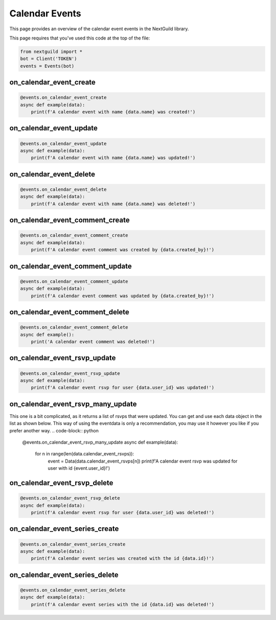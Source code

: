 Calendar Events 
===========

This page provides an overview of the calendar event events in the NextGuild library.

This page requires that you've used this code at the top of the file:

.. code-block:: python

    from nextguild import *
    bot = Client('TOKEN')
    events = Events(bot)

on_calendar_event_create
--------

.. code-block:: python

    @events.on_calendar_event_create
    async def example(data):
        print(f'A calendar event with name {data.name} was created!')

+-----------------------------+----------------------------------------------+
| Type                        | Description                                  |
+=============================+==============================================+
| ``data.server_id``            | The ID of the server                         |
+-----------------------------+----------------------------------------------+
| ``data.id``                   | The ID of the calendar event                 |
+-----------------------------+----------------------------------------------+
| ``data.channel_id``           | The ID of the channel                        |
+-----------------------------+----------------------------------------------+
| ``data.name``                 | The name of the calendar event               |
+-----------------------------+----------------------------------------------+
| ``data.description``          | The description of the calendar event        |
+-----------------------------+----------------------------------------------+
| ``data.location``             | The location of the calendar event           |
+-----------------------------+----------------------------------------------+
| ``data.url``                  | The URL of the calendar event                |
+-----------------------------+----------------------------------------------+
| ``data.color``                | The color of the calendar event              |
+-----------------------------+----------------------------------------------+
| ``data.repeats``              | If the calendar event repeats itself         |
+-----------------------------+----------------------------------------------+
| ``data.series_id``            | The ID of the calendar event series          |
+-----------------------------+----------------------------------------------+
| ``data.role_ids``             | The IDs of the roles the event is restricted |
|                             | to                                           |
+-----------------------------+----------------------------------------------+
| ``data.rsvp_disabled``        | If the RSVP is disabled                      |
+-----------------------------+----------------------------------------------+
| ``data.is_all_day``           | If the event is all day                      |
+-----------------------------+----------------------------------------------+
| ``data.rsvp_limit``           | The RSVP limit of the event                  |
+-----------------------------+----------------------------------------------+
| ``data.autofill_waitlist``    | If the waitlist will autofill                |
+-----------------------------+----------------------------------------------+
| ``data.starts_at``            | The start time of the event                  |
+-----------------------------+----------------------------------------------+
| ``data.duration``             | The duration of the event                    |
+-----------------------------+----------------------------------------------+
| ``data.is_private``           | If the event is private                      |
+-----------------------------+----------------------------------------------+
| ``data.mentions``             | The mentions of the event                    |
+-----------------------------+----------------------------------------------+
| ``data.created_at``           | The time the event was created               |
+-----------------------------+----------------------------------------------+
| ``data.created_by``           | The user who created the event               |
+-----------------------------+----------------------------------------------+
| ``data.cancellation``         | Cancellation info                            |
+-----------------------------+----------------------------------------------+

on_calendar_event_update
--------

.. code-block:: python

    @events.on_calendar_event_update
    async def example(data):
        print(f'A calendar event with name {data.name} was updated!')

+-----------------------------+----------------------------------------------+
| Type                        | Description                                  |
+=============================+==============================================+
| ``data.server_id``            | The ID of the server                         |
+-----------------------------+----------------------------------------------+
| ``data.id``                   | The ID of the calendar event                 |
+-----------------------------+----------------------------------------------+
| ``data.channel_id``           | The ID of the channel                        |
+-----------------------------+----------------------------------------------+
| ``data.name``                 | The name of the calendar event               |
+-----------------------------+----------------------------------------------+
| ``data.description``          | The description of the calendar event        |
+-----------------------------+----------------------------------------------+
| ``data.location``             | The location of the calendar event           |
+-----------------------------+----------------------------------------------+
| ``data.url``                  | The URL of the calendar event                |
+-----------------------------+----------------------------------------------+
| ``data.color``                | The color of the calendar event              |
+-----------------------------+----------------------------------------------+
| ``data.repeats``              | If the calendar event repeats itself         |
+-----------------------------+----------------------------------------------+
| ``data.series_id``            | The ID of the calendar event series          |
+-----------------------------+----------------------------------------------+
| ``data.role_ids``             | The IDs of the roles the event is restricted |
|                             | to                                           |
+-----------------------------+----------------------------------------------+
| ``data.rsvp_disabled``        | If the RSVP is disabled                      |
+-----------------------------+----------------------------------------------+
| ``data.is_all_day``           | If the event is all day                      |
+-----------------------------+----------------------------------------------+
| ``data.rsvp_limit``           | The RSVP limit of the event                  |
+-----------------------------+----------------------------------------------+
| ``data.autofill_waitlist``    | If the waitlist will autofill                |
+-----------------------------+----------------------------------------------+
| ``data.starts_at``            | The start time of the event                  |
+-----------------------------+----------------------------------------------+
| ``data.duration``             | The duration of the event                    |
+-----------------------------+----------------------------------------------+
| ``data.is_private``           | If the event is private                      |
+-----------------------------+----------------------------------------------+
| ``data.mentions``             | The mentions of the event                    |
+-----------------------------+----------------------------------------------+
| ``data.created_at``           | The time the event was created               |
+-----------------------------+----------------------------------------------+
| ``data.created_by``           | The user who created the event               |
+-----------------------------+----------------------------------------------+
| ``data.cancellation``         | Cancellation info                            |
+-----------------------------+----------------------------------------------+



on_calendar_event_delete
--------

.. code-block:: python

    @events.on_calendar_event_delete
    async def example(data):
        print(f'A calendar event with name {data.name} was deleted!')

+-----------------------------+----------------------------------------------+
| Type                        | Description                                  |
+=============================+==============================================+
| ``data.server_id``            | The ID of the server                         |
+-----------------------------+----------------------------------------------+
| ``data.id``                   | The ID of the calendar event                 |
+-----------------------------+----------------------------------------------+
| ``data.channel_id``           | The ID of the channel                        |
+-----------------------------+----------------------------------------------+
| ``data.name``                 | The name of the calendar event               |
+-----------------------------+----------------------------------------------+
| ``data.description``          | The description of the calendar event        |
+-----------------------------+----------------------------------------------+
| ``data.location``             | The location of the calendar event           |
+-----------------------------+----------------------------------------------+
| ``data.url``                  | The URL of the calendar event                |
+-----------------------------+----------------------------------------------+
| ``data.color``                | The color of the calendar event              |
+-----------------------------+----------------------------------------------+
| ``data.repeats``              | If the calendar event repeats itself         |
+-----------------------------+----------------------------------------------+
| ``data.series_id``            | The ID of the calendar event series          |
+-----------------------------+----------------------------------------------+
| ``data.role_ids``             | The IDs of the roles the event is restricted |
|                             | to                                           |
+-----------------------------+----------------------------------------------+
| ``data.rsvp_disabled``        | If the RSVP is disabled                      |
+-----------------------------+----------------------------------------------+
| ``data.is_all_day``           | If the event is all day                      |
+-----------------------------+----------------------------------------------+
| ``data.rsvp_limit``           | The RSVP limit of the event                  |
+-----------------------------+----------------------------------------------+
| ``data.autofill_waitlist``    | If the waitlist will autofill                |
+-----------------------------+----------------------------------------------+
| ``data.starts_at``            | The start time of the event                  |
+-----------------------------+----------------------------------------------+
| ``data.duration``             | The duration of the event                    |
+-----------------------------+----------------------------------------------+
| ``data.is_private``           | If the event is private                      |
+-----------------------------+----------------------------------------------+
| ``data.mentions``             | The mentions of the event                    |
+-----------------------------+----------------------------------------------+
| ``data.created_at``           | The time the event was created               |
+-----------------------------+----------------------------------------------+
| ``data.created_by``           | The user who created the event               |
+-----------------------------+----------------------------------------------+
| ``data.cancellation``         | Cancellation info                            |
+-----------------------------+----------------------------------------------+

on_calendar_event_comment_create
--------

.. code-block:: python

    @events.on_calendar_event_comment_create
    async def example(data):
        print(f'A calendar event comment was created by {data.created_by}!')

+-----------------------------+----------------------------------------------+
| Type                        | Description                                  |
+=============================+==============================================+
| ``data.server_id``            | The ID of the server                         |
+-----------------------------+----------------------------------------------+
| ``data.id``                   | The ID of the calendar comment               |
+-----------------------------+----------------------------------------------+
| ``data.content``              | The content of the comment                   |
+-----------------------------+----------------------------------------------+
| ``data.created_at``           | The time the comment was created             |
+-----------------------------+----------------------------------------------+
| ``data.created_by``           | The user who created the comment             |
+-----------------------------+----------------------------------------------+
| ``data.event_id``             | The ID of the calendar event                 |
+-----------------------------+----------------------------------------------+
| ``data.channel_id``           | The ID of the channel                        |
+-----------------------------+----------------------------------------------+
| ``data.mentions``             | The mentions of the comment                  |
+-----------------------------+----------------------------------------------+

on_calendar_event_comment_update
--------

.. code-block:: python

    @events.on_calendar_event_comment_update
    async def example(data):
        print(f'A calendar event comment was updated by {data.created_by}!')

+-----------------------------+----------------------------------------------+
| Type                        | Description                                  |
+=============================+==============================================+
| ``data.server_id``            | The ID of the server                         |
+-----------------------------+----------------------------------------------+
| ``data.id``                   | The ID of the calendar comment               |
+-----------------------------+----------------------------------------------+
| ``data.content``              | The content of the comment                   |
+-----------------------------+----------------------------------------------+
| ``data.created_at``           | The time the comment was created             |
+-----------------------------+----------------------------------------------+
| ``data.created_by``           | The user who created the comment             |
+-----------------------------+----------------------------------------------+
| ``data.updated_at``           | The time the comment was updated             |
+-----------------------------+----------------------------------------------+
| ``data.event_id``             | The ID of the calendar event                 |
+-----------------------------+----------------------------------------------+
| ``data.channel_id``           | The ID of the channel                        |
+-----------------------------+----------------------------------------------+
| ``data.mentions``             | The mentions of the comment                  |
+-----------------------------+----------------------------------------------+

on_calendar_event_comment_delete
--------

.. code-block:: python

    @events.on_calendar_event_comment_delete
    async def example():
        print('A calendar event comment was deleted!')

+-----------------------------+----------------------------------------------+
| Type                        | Description                                  |
+=============================+==============================================+
| ``data.server_id``            | The ID of the server                         |
+-----------------------------+----------------------------------------------+
| ``data.id``                   | The ID of the calendar comment               |
+-----------------------------+----------------------------------------------+
| ``data.content``              | The content of the comment                   |
+-----------------------------+----------------------------------------------+
| ``data.created_at``           | The time the comment was created             |
+-----------------------------+----------------------------------------------+
| ``data.created_by``           | The user who created the comment             |
+-----------------------------+----------------------------------------------+
| ``data.event_id``             | The ID of the calendar event                 |
+-----------------------------+----------------------------------------------+
| ``data.channel_id``           | The ID of the channel                        |
+-----------------------------+----------------------------------------------+
| ``data.mentions``             | The mentions of the comment                  |
+-----------------------------+----------------------------------------------+

on_calendar_event_rsvp_update
--------

.. code-block:: python

    @events.on_calendar_event_rsvp_update
    async def example(data):
        print(f'A calendar event rsvp for user {data.user_id} was updated!')

+-----------------------------+----------------------------------------------+
| Type                        | Description                                  |
+=============================+==============================================+
| ``data.server_id``            | The ID of the server                         |
+-----------------------------+----------------------------------------------+
| ``data.id``                   | The ID of the calendar event                 |
+-----------------------------+----------------------------------------------+
| ``data.channel_id``           | The ID of the channel                        |
+-----------------------------+----------------------------------------------+
| ``data.user_id``              | The ID of the user                           |
+-----------------------------+----------------------------------------------+
| ``data.status``               | The status of the RSVP                       |
+-----------------------------+----------------------------------------------+
| ``data.created_by``           | The user who created the RSVP                |
+-----------------------------+----------------------------------------------+
| ``data.created_at``           | The time the RSVP was created                |
+-----------------------------+----------------------------------------------+
| ``data.updated_at``           | The time the RSVP was updated                |
+-----------------------------+----------------------------------------------+
| ``data.updated_by``           | The user who updated the RSVP                |
+-----------------------------+----------------------------------------------+

on_calendar_event_rsvp_many_update
--------

This one is a bit complicated, as it returns a list of rsvps that were updated.
You can get and use each data object in the list as shown below.
This way of using the eventdata is only a recommendation, you may use it however you like if you prefer another way.
.. code-block:: python

    @events.on_calendar_event_rsvp_many_update
    async def example(data):
        for n in range(len(data.calendar_event_rsvps)):
            event = Data(data.calendar_event_rsvps[n])
            print(f'A calendar event rsvp was updated for user with id {event.user_id}!')

+-----------------------------+----------------------------------------------+
| Type                        | Description                                  |
+=============================+==============================================+
| ``data.server_id``            | The ID of the server                         |
+-----------------------------+----------------------------------------------+
| ``data.calendar_event_rsvps`` | A list of calendar event rsvps               |
+-----------------------------+----------------------------------------------+

on_calendar_event_rsvp_delete
--------

.. code-block:: python

    @events.on_calendar_event_rsvp_delete
    async def example(data):
        print(f'A calendar event rsvp for user {data.user_id} was deleted!')

+-----------------------------+----------------------------------------------+
| Type                        | Description                                  |
+=============================+==============================================+
| ``data.server_id``            | The ID of the server                         |
+-----------------------------+----------------------------------------------+
| ``data.id``                   | The ID of the calendar event                 |
+-----------------------------+----------------------------------------------+
| ``data.channel_id``           | The ID of the channel                        |
+-----------------------------+----------------------------------------------+
| ``data.user_id``              | The ID of the user                           |
+-----------------------------+----------------------------------------------+
| ``data.status``               | The status of the RSVP                       |
+-----------------------------+----------------------------------------------+
| ``data.created_by``           | The user who created the RSVP                |
+-----------------------------+----------------------------------------------+
| ``data.created_at``           | The time the RSVP was created                |
+-----------------------------+----------------------------------------------+
| ``data.updated_at``           | The time the RSVP was updated                |
+-----------------------------+----------------------------------------------+
| ``data.updated_by``           | The user who updated the RSVP                |  
+-----------------------------+----------------------------------------------+

on_calendar_event_series_create
--------

.. code-block:: python

    @events.on_calendar_event_series_create
    async def example(data):
        print(f'A calendar event series was created with the id {data.id}!')

+-----------------------------+----------------------------------------------+
| Type                        | Description                                  |
+=============================+==============================================+
| ``data.server_id``            | The ID of the server                         |
+-----------------------------+----------------------------------------------+
| ``data.id``                   | The ID of the calendar event series          |
+-----------------------------+----------------------------------------------+
| ``data.channel_id``           | The ID of the channel                        |
+-----------------------------+----------------------------------------------+
| ``data.event_id``             | The ID of the calendar event                 |
+-----------------------------+----------------------------------------------+

on_calendar_event_series_delete
--------

.. code-block:: python

    @events.on_calendar_event_series_delete
    async def example(data):
        print(f'A calendar event series with the id {data.id} was deleted!')

+-----------------------------+----------------------------------------------+
| Type                        | Description                                  |
+=============================+==============================================+
| ``data.server_id``            | The ID of the server                         |
+-----------------------------+----------------------------------------------+
| ``data.id``                   | The ID of the calendar event series          |
+-----------------------------+----------------------------------------------+
| ``data.channel_id``           | The ID of the channel                        |
+-----------------------------+----------------------------------------------+
| ``data.event_id``             | The ID of the calendar event                 |
+-----------------------------+----------------------------------------------+
